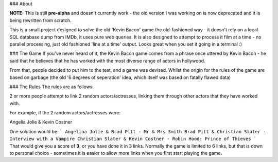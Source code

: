 ### About

**NOTE:**  This is still **pre-alpha** and doesn't currently work - the old version I was working on is now deprecated and it is being rewritten from scratch.

This is a small project designed to solve the old 'Kevin Bacon' game the old-fashioned way - it doesn't rely on a local SQL database dump from IMDb, it uses pure web queries. It is also designed to attempt to process it film at a time - no parallel processing, just old fashioned 'line at a time' output. Looks great when you set it going in a terminal :)

### The Game
If you've never heard of it, the Kevin Bacon game comes from a phrase once uttered by Kevin Bacon - he said that he believes that he has worked with the most diverse range of actors in hollywood.

From that, people decided to put him to the test, and a game was devised. Whilst the origin for the rules of the game are based on garbage (the old '6 degrees of seperation' idea, which itself was based on fatally flawed data)

### The Rules
The rules are as follows:

2 or more people attempt to link 2 random actors/actresses, linking them through other actors that they have worked with.

For example, if the 2 random actors/actresses were:

Angelia Jolie & Kevin Costner

One solution would be:
```
Angelina Jolie & Brad Pitt - Mr & Mrs Smith
Brad Pitt & Christian Slater - Interview with a Vampire
Christian Slater & Kevin Costner - Robin Hood: Prince of Thieves
```
That would give you a score of **3**, or you have done it in 3 links. Normally the game is limited to 6 links, but that is down to personal choice - sometimes it is easier to allow more links when you first start playing the game.

